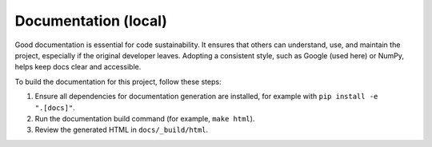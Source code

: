 Documentation (local)
=====================

Good documentation is essential for code sustainability. It ensures that others can understand, use, and maintain the project, especially if the original developer leaves. Adopting a consistent style, such as Google (used here) or NumPy, helps keep docs clear and accessible.

To build the documentation for this project, follow these steps:

1. Ensure all dependencies for documentation generation are installed, for example with ``pip install -e ".[docs]"``.
2. Run the documentation build command (for example, ``make html``).
3. Review the generated HTML in ``docs/_build/html``.
